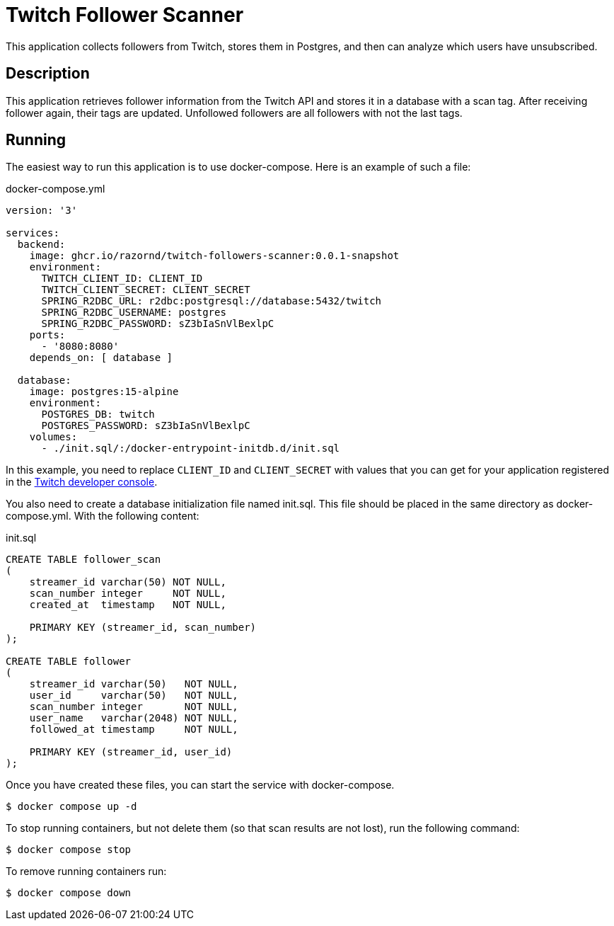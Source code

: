 :source-highlighter: highlight.js
= Twitch Follower Scanner

This application collects followers from Twitch, stores them in Postgres, and then can analyze which users have unsubscribed.

== Description

This application retrieves follower information from the Twitch API and stores it in a database with a scan tag.
After receiving follower again, their tags are updated.
Unfollowed followers are all followers with not the last tags.

== Running

The easiest way to run this application is to use docker-compose.
Here is an example of such a file:

.docker-compose.yml
[source,yaml,options="nowrap"]
----
version: '3'

services:
  backend:
    image: ghcr.io/razornd/twitch-followers-scanner:0.0.1-snapshot
    environment:
      TWITCH_CLIENT_ID: CLIENT_ID
      TWITCH_CLIENT_SECRET: CLIENT_SECRET
      SPRING_R2DBC_URL: r2dbc:postgresql://database:5432/twitch
      SPRING_R2DBC_USERNAME: postgres
      SPRING_R2DBC_PASSWORD: sZ3bIaSnVlBexlpC
    ports:
      - '8080:8080'
    depends_on: [ database ]

  database:
    image: postgres:15-alpine
    environment:
      POSTGRES_DB: twitch
      POSTGRES_PASSWORD: sZ3bIaSnVlBexlpC
    volumes:
      - ./init.sql/:/docker-entrypoint-initdb.d/init.sql
----

In this example, you need to replace `CLIENT_ID` and `CLIENT_SECRET` with values that you can get for your application registered in the https://dev.twitch.tv/console/apps[Twitch developer console].

You also need to create a database initialization file named init.sql.
This file should be placed in the same directory as docker-compose.yml.
With the following content:

.init.sql
[source,sql]
----
CREATE TABLE follower_scan
(
    streamer_id varchar(50) NOT NULL,
    scan_number integer     NOT NULL,
    created_at  timestamp   NOT NULL,

    PRIMARY KEY (streamer_id, scan_number)
);

CREATE TABLE follower
(
    streamer_id varchar(50)   NOT NULL,
    user_id     varchar(50)   NOT NULL,
    scan_number integer       NOT NULL,
    user_name   varchar(2048) NOT NULL,
    followed_at timestamp     NOT NULL,

    PRIMARY KEY (streamer_id, user_id)
);
----

Once you have created these files, you can start the service with docker-compose.

[source,shell]
----
$ docker compose up -d
----

To stop running containers, but not delete them (so that scan results are not lost), run the following command:

[source,shell]
----
$ docker compose stop
----

To remove running containers run:

[source,shell]
----
$ docker compose down
----